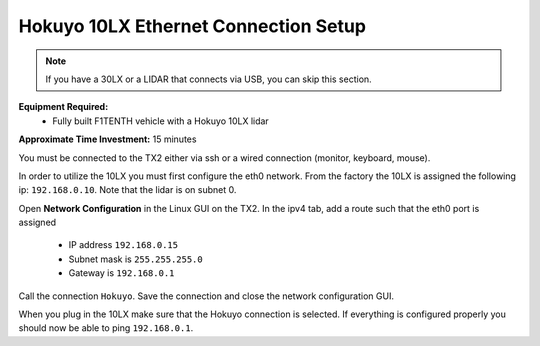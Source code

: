 .. _doc_firmware_hokuyo10:

Hokuyo 10LX Ethernet Connection Setup
======================================
.. note::
	If you have a 30LX or a LIDAR that connects via USB, you can skip this section.

**Equipment Required:**
	* Fully built F1TENTH vehicle with a Hokuyo 10LX lidar

**Approximate Time Investment:** 15 minutes

You must be connected to the TX2 either via ssh or a wired connection (monitor, keyboard, mouse).

In order to utilize the 10LX you must first configure the eth0 network. From the factory the 10LX is assigned the following ip: ``192.168.0.10``. Note that the lidar is on subnet 0.

Open **Network Configuration** in the Linux GUI on the TX2. In the ipv4 tab, add a route such that the eth0 port is assigned

	* IP address ``192.168.0.15``
	* Subnet mask is ``255.255.255.0``
	* Gateway is ``192.168.0.1``

Call the connection ``Hokuyo``. Save the connection and close the network configuration GUI.

When you plug in the 10LX make sure that the Hokuyo connection is selected. If everything is configured properly you should now be able to ping ``192.168.0.1``.
